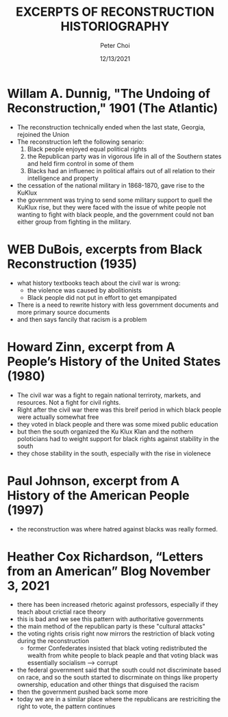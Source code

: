 #+TITLE: EXCERPTS OF RECONSTRUCTION HISTORIOGRAPHY
#+AUTHOR: Peter Choi
#+DATE: 12/13/2021

* Willam A. Dunnig, "The Undoing of Reconstruction," 1901 (The Atlantic)
- The reconstruction technically ended when the last state, Georgia, rejoined the Union
- The reconstruction left the following senario:
  1. Black people enjoyed equal political rights
  2. the Republican party was in vigorous life in all of the Southern states and held firm control in some of them
  3. Blacks had an influenec in political affairs out of all relation to their intelligence and property
- the cessation of the national military in 1868-1870, gave rise to the KuKlux
- the government was trying to send some military support to quell the KuKlux rise, but they were faced with the issue of white people not wanting to fight with black people, and the government could not ban either group from fighting in the military.

* WEB DuBois, excerpts from Black Reconstruction (1935)
- what history textbooks teach about the civil war is wrong:
  - the violence was caused by abolitionists
  - Black people did not put in effort to get emanpipated
- There is a need to rewrite history with less government documents and more primary source documents
- and then says fancily that racism is a problem


* Howard Zinn, excerpt from A People’s History of the United States (1980)
- The civil war was a fight to regain national terriroty, markets, and resources. Not a fight for civil rights.
- Right after the civil war there was this breif period in which black people were actually somewhat free
- they voted in black people and there was some mixed public education
- but then the south organized the Ku Klux Klan and the nothern poloticians had to weight support for black rights against stability in the south
- they chose stability in the south, especially with the rise in violenece

* Paul Johnson, excerpt from A History of the American People (1997)
- the reconstruction was where hatred against blacks was really formed.

* Heather Cox Richardson, “Letters from an American” Blog November 3, 2021
- there has been increased rhetoric against professors, especially if they teach about crictial race theory
- this is bad and we see this pattern with authoritative governments
- the main method of the republican party is these "cultural attacks"
- the voting rights crisis right now mirrors the restriction of black voting during the reconstruction
  - former Confederates insisted that black voting redistributed the wealth from white people to black peaple and that voting black was essentially socialism --> corrupt
- the federal government said that the south could not discriminate based on race, and so the south started to discrminate on things like property ownership, education and other things that disguised the racism
- then the government pushed back some more
- today we are in a similar place where the republicans are restriciting the right to vote, the pattern continues
